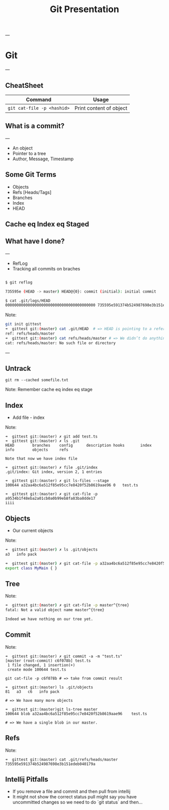 #+TITLE: Git Presentation

---

* Git

---

** CheatSheet
|----------------------------+-------------------------|
| Command                    | Usage                   |
|----------------------------+-------------------------|
| ~git cat-file -p <hashid>~ | Print content of object |
|----------------------------+-------------------------|

** What is a commit?

---

- An object
- Pointer to a tree
- Author, Message, Timestamp

** Some Git Terms

- Objects
- Refs [Heads/Tags]
- Branches
- Index
- HEAD

** Cache eq Index eq Staged
** What have I done?

---

 -  RefLog
 - Tracking all commits on braches

 #+BEGIN_SRC bash

 $ git reflog

 735595e (HEAD -> master) HEAD@{0}: commit (initial): initial commit

 $ cat .git/logs/HEAD     
 0000000000000000000000000000000000000000 735595e591374b524987698e3b151edeb040179a Tomer Ben David <tomer.bendavid@thomsonreuters.com> 1524558335 +0300  commit (initial): initial commit

 #+END_SRC

Note:
#+BEGIN_SRC bash
git init gittest
➜  gittest git:(master) cat .git/HEAD  # => HEAD is pointing to a reference
ref: refs/heads/master
➜  gittest git:(master) cat refs/heads/master # => We didn’t do anything yet no such file
cat: refs/heads/master: No such file or directory
#+END_SRC

---

** Untrack

~git rm --cached somefile.txt~

Note:
Remember cache eq index eq stage

** Index

- Add file - index

Note:
#+BEGIN_SRC 
➜  gittest git:(master) ✗ git add test.ts
➜  gittest git:(master) ✗ ls .git
HEAD        branches    config      description hooks       index       info        objects     refs

Note that now we have index file

➜  gittest git:(master) ✗ file .git/index
.git/index: Git index, version 2, 1 entries

➜  gittest git:(master) ✗ git ls-files --stage
100644 a32aa4bc6a512f85e95cc7e8420f52b8619aae96 0	test.ts

➜  gittest git:(master) ✗ git cat-file -p a9534b1f48eba2a01cb0a0b99eb8fa83ba8dde17 
iiii
#+END_SRC

** Objects

- Our current objects

Note:
#+BEGIN_SRC bash
➜  gittest git:(master) ✗ ls .git/objects
a3   info pack

➜  gittest git:(master) ✗ git cat-file -p a32aa4bc6a512f85e95cc7e8420f52b8619aae96
export class MyMain { }
#+END_SRC

** Tree

Note:
#+BEGIN_SRC bash
➜  gittest git:(master) ✗ git cat-file -p master^{tree}
fatal: Not a valid object name master^{tree}

Indeed we have nothing on our tree yet.
#+END_SRC

** Commit

Note:
#+BEGIN_SRC 
➜  gittest git:(master) ✗ git commit -a -m "test.ts"
[master (root-commit) c6f078b] test.ts
 1 file changed, 1 insertion(+)
 create mode 100644 test.ts

git cat-file -p c6f078b # => take from commit result

➜  gittest git:(master) ls .git/objects 
81   a3   c6   info pack

# => We have many more objects

➜  gittest git:(master)git ls-tree master                                
100644 blob a32aa4bc6a512f85e95cc7e8420f52b8619aae96    test.ts

# => We have a single blob in our master.
#+END_SRC

** Refs

Note:
#+BEGIN_SRC 
➜  gittest git:(master) cat .git/refs/heads/master
735595e591374b524987698e3b151edeb040179a
#+END_SRC

** Intellij Pitfalls

- If you remove a file and commit and then pull from intellij
- It might not show the correct status pull might say you have uncommitted changes so we need to do `git status` and then...
